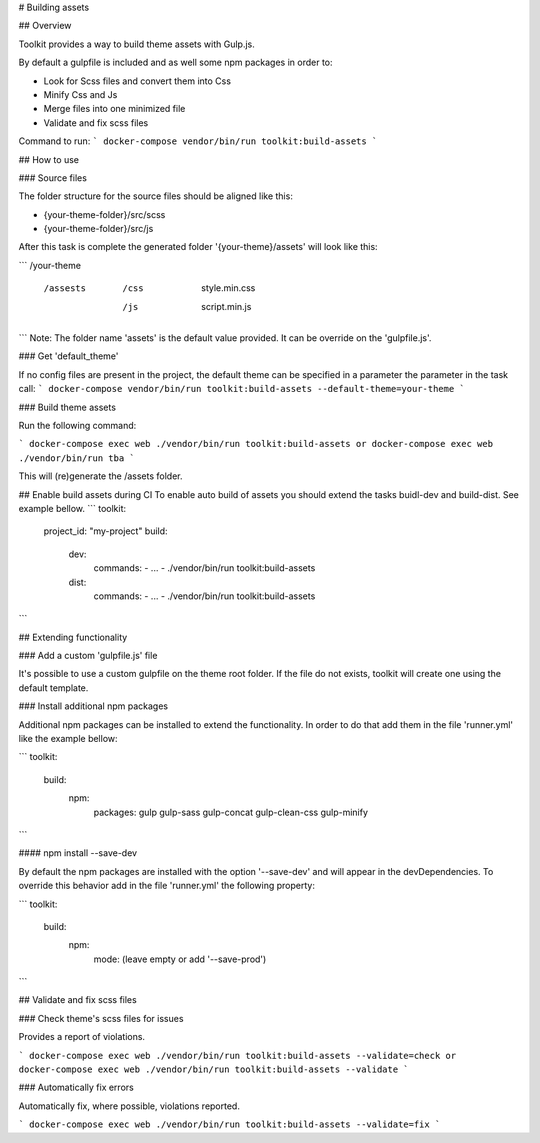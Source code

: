 # Building assets

## Overview

Toolkit provides a way to build theme assets with Gulp.js.

By default a gulpfile is included and as well some npm packages in order to:

- Look for Scss files and convert them into Css
- Minify Css and Js
- Merge files into one minimized file
- Validate and fix scss files

Command to run:
```
docker-compose vendor/bin/run toolkit:build-assets
```

## How to use

### Source files

The folder structure for the source files should be aligned like this:

- {your-theme-folder}/src/scss
- {your-theme-folder}/src/js


After this task is complete the generated folder '{your-theme}/assets' will look like this:

```
/your-theme
  /assests
    /css
      style.min.css
    /js
      script.min.js
```
Note: The folder name 'assets' is the default value provided. It can be override on the 'gulpfile.js'.

### Get 'default_theme'

If no config files are present in the project, the default theme can be specified in a parameter the parameter in the task call:
```
docker-compose vendor/bin/run toolkit:build-assets --default-theme=your-theme
```

### Build theme assets

Run the following command:

```
docker-compose exec web ./vendor/bin/run toolkit:build-assets
or
docker-compose exec web ./vendor/bin/run tba
```

This will (re)generate the /assets folder.

## Enable build assets during CI
To enable auto build of assets you should extend the tasks buidl-dev and build-dist. See example bellow.
```
toolkit:
  project_id: "my-project"
  build:
    dev:
      commands:
      - ...
      - ./vendor/bin/run toolkit:build-assets
    dist:
      commands:
      - ...
      - ./vendor/bin/run toolkit:build-assets
```

## Extending functionality

### Add a custom 'gulpfile.js' file

It's possible to use a custom gulpfile on the theme root folder.
If the file do not exists, toolkit will create one using the default template.

### Install additional npm packages

Additional npm packages can be installed to extend the functionality.
In order to do that add them in the file 'runner.yml' like the example bellow:

```
toolkit:
  build:
    npm:
      packages: gulp gulp-sass gulp-concat gulp-clean-css gulp-minify
```

#### npm install --save-dev

By default the npm packages are installed with the option '--save-dev' and will appear in the devDependencies.
To override this behavior add in the file 'runner.yml' the following property:

```
toolkit:
  build:
    npm:
     mode: (leave empty or add '--save-prod')
```

## Validate and fix scss files

### Check theme's scss files for issues

Provides a report of violations.

```
docker-compose exec web ./vendor/bin/run toolkit:build-assets --validate=check
or
docker-compose exec web ./vendor/bin/run toolkit:build-assets --validate
```

### Automatically fix errors

Automatically fix, where possible, violations reported.

```
docker-compose exec web ./vendor/bin/run toolkit:build-assets --validate=fix
```
